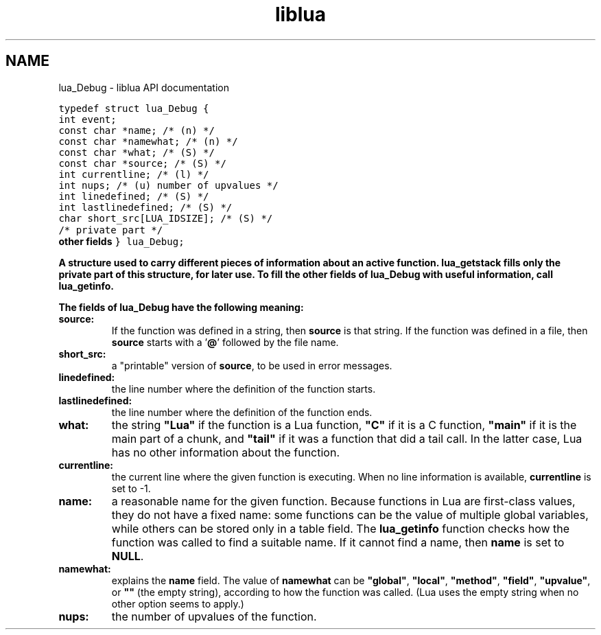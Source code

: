 .TH "liblua" "3" "Jan 25, 2016" "5.1.5" "lua API documentation"
.SH NAME
lua_Debug - liblua API documentation

.ft C
typedef struct lua_Debug {
  int event;
  const char *name;           /* (n) */
  const char *namewhat;       /* (n) */
  const char *what;           /* (S) */
  const char *source;         /* (S) */
  int currentline;            /* (l) */
  int nups;                   /* (u) number of upvalues */
  int linedefined;            /* (S) */
  int lastlinedefined;        /* (S) */
  char short_src[LUA_IDSIZE]; /* (S) */
  /* private part */
  \fBother fields\fP
} lua_Debug;
.ft P

.sp
A structure used to carry different pieces of
information about an active function.
\fBlua_getstack\fP fills only the private part
of this structure, for later use.
To fill the other fields of \fBlua_Debug\fP with useful information,
call \fBlua_getinfo\fP.

.sp
The fields of \fBlua_Debug\fP have the following meaning:

.TP
\fB\fBsource\fP:\fP
If the function was defined in a string,
then \fBsource\fP is that string.
If the function was defined in a file,
then \fBsource\fP starts with a '\fB@\fP' followed by the file name.

.TP
\fB\fBshort_src\fP:\fP
a "printable" version of \fBsource\fP, to be used in error messages.

.TP
\fB\fBlinedefined\fP:\fP
the line number where the definition of the function starts.

.TP
\fB\fBlastlinedefined\fP:\fP
the line number where the definition of the function ends.

.TP
\fB\fBwhat\fP:\fP
the string \fB"Lua"\fP if the function is a Lua function,
\fB"C"\fP if it is a C function,
\fB"main"\fP if it is the main part of a chunk,
and \fB"tail"\fP if it was a function that did a tail call.
In the latter case,
Lua has no other information about the function.

.TP
\fB\fBcurrentline\fP:\fP
the current line where the given function is executing.
When no line information is available,
\fBcurrentline\fP is set to -1.

.TP
\fB\fBname\fP:\fP
a reasonable name for the given function.
Because functions in Lua are first-class values,
they do not have a fixed name:
some functions can be the value of multiple global variables,
while others can be stored only in a table field.
The \fBlua_getinfo\fP function checks how the function was
called to find a suitable name.
If it cannot find a name,
then \fBname\fP is set to \fBNULL\fP.

.TP
\fB\fBnamewhat\fP:\fP
explains the \fBname\fP field.
The value of \fBnamewhat\fP can be
\fB"global"\fP, \fB"local"\fP, \fB"method"\fP,
\fB"field"\fP, \fB"upvalue"\fP, or \fB""\fP (the empty string),
according to how the function was called.
(Lua uses the empty string when no other option seems to apply.)

.TP
\fB\fBnups\fP:\fP
the number of upvalues of the function.

.PP